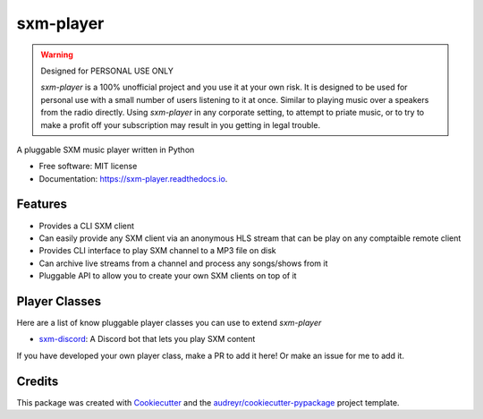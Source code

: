 ==========
sxm-player
==========

.. image:: https://readthedocs.org/projects/sxm-player/badge/?version=latest
    :target: https://sxm-player.readthedocs.io/en/latest/?badge=latest
    :alt: Documentation Status

.. image:: https://github.com/AngellusMortis/sxm-player/actions/workflows/ci.yml/badge.svg
    :target: https://github.com/AngellusMortis/sxm-player/actions/workflows/ci.yml
    :alt: CI Status

.. image:: https://api.codeclimate.com/v1/badges/afffd386b11a760d80cc/maintainability
   :target: https://codeclimate.com/github/AngellusMortis/sxm-player/maintainability
   :alt: Maintainability

.. image:: https://pypip.in/v/sxm-player/badge.png
    :target: https://pypi.org/project/sxm-player/
    :alt: Latest PyPI version

.. warning:: Designed for PERSONAL USE ONLY

    `sxm-player` is a 100% unofficial project and you use it at your own risk.
    It is designed to be used for personal use with a small number of users
    listening to it at once. Similar to playing music over a speakers from the
    radio directly. Using `sxm-player` in any corporate setting, to
    attempt to priate music, or to try to make a profit off your subscription
    may result in you getting in legal trouble.


A pluggable SXM music player written in Python


* Free software: MIT license
* Documentation: https://sxm-player.readthedocs.io.


Features
--------

* Provides a CLI SXM client
* Can easily provide any SXM client via an anonymous HLS stream that can
  be play on any comptaible remote client
* Provides CLI interface to play SXM channel to a MP3 file on disk
* Can archive live streams from a channel and process any songs/shows from it
* Pluggable API to allow you to create your own SXM clients on top of it

Player Classes
--------------

Here are a list of know pluggable player classes you can use to extend
`sxm-player`

* `sxm-discord`_: A Discord bot that lets you play SXM content

If you have developed your own player class, make a PR to add it here! Or
make an issue for me to add it.

.. _sxm-discord: https://github.com/AngellusMortis/sxm-discord

Credits
-------

This package was created with Cookiecutter_ and the `audreyr/cookiecutter-pypackage`_ project template.

.. _Cookiecutter: https://github.com/audreyr/cookiecutter
.. _`audreyr/cookiecutter-pypackage`: https://github.com/audreyr/cookiecutter-pypackage
